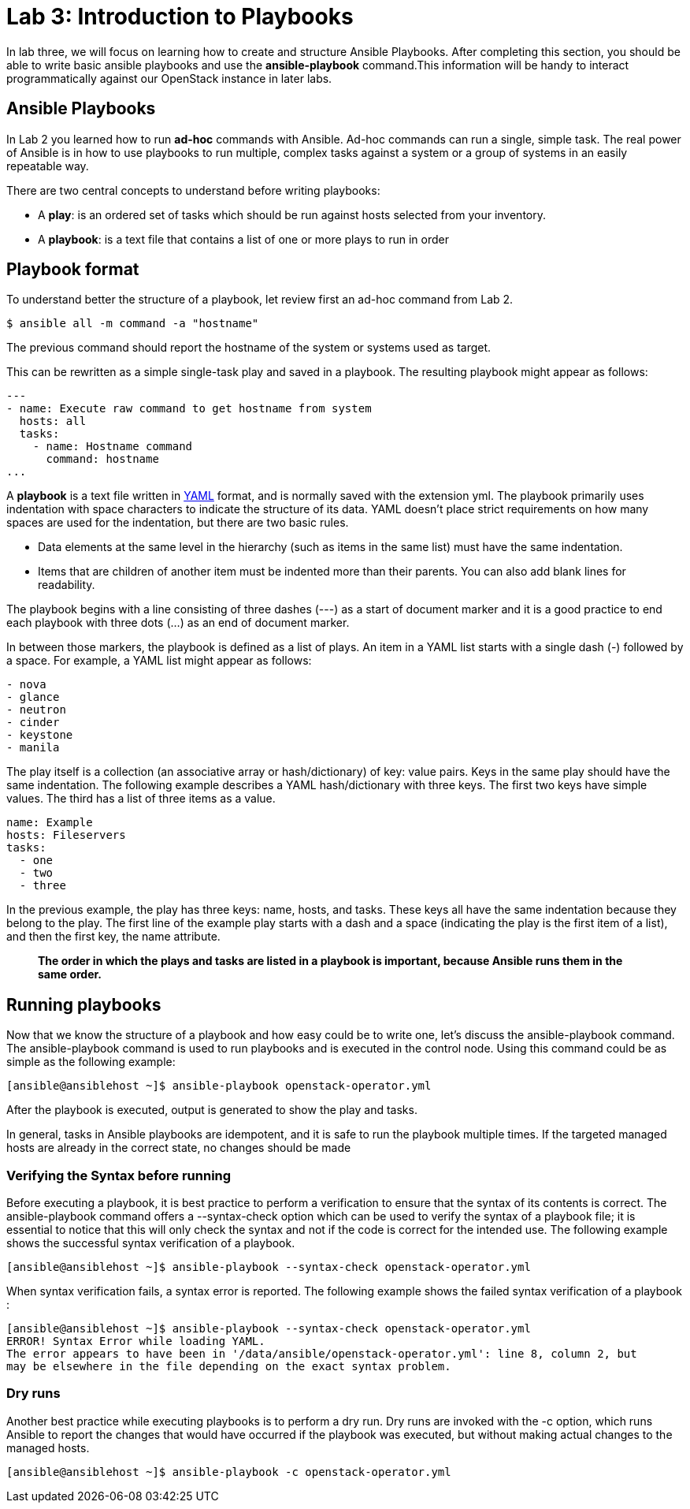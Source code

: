 = Lab 3: Introduction to Playbooks

In lab three, we will focus on learning how to create and structure Ansible Playbooks. After completing this section, you should be able to write basic ansible playbooks and use the *ansible-playbook* command.This information will be handy to interact programmatically against our OpenStack instance in later labs.

== Ansible Playbooks 

In [underline]#Lab 2# you learned how to run *ad-hoc* commands with Ansible. Ad-hoc commands can run a single, simple task. The real power of Ansible is in how to use playbooks to run multiple, complex tasks against a system or a group of systems in an easily repeatable way.

There are two central concepts to understand before writing playbooks: 

* A **play**: is an ordered set of tasks which should be run against hosts selected from your inventory. 

* A **playbook**: is a text file that contains a list of one or more plays to run in order

== Playbook format

To understand better the structure of a playbook, let review first an ad-hoc command from Lab 2.

[source,]
----
$ ansible all -m command -a "hostname"
----

The previous command should report the hostname of the system or systems used as target. 

This can be rewritten as a simple single-task play and saved in a playbook. The resulting playbook might appear as follows:

[source,]
----
---
- name: Execute raw command to get hostname from system
  hosts: all
  tasks:
    - name: Hostname command
      command: hostname
...
----

A *playbook* is a text file written in http://docs.ansible.com/ansible/latest/reference_appendices/YAMLSyntax.html[YAML] format, and is normally saved with the extension yml.
The playbook primarily uses indentation with space characters to indicate the structure of its data. YAML doesn't place strict requirements on how many spaces are used for the indentation, but there are two basic rules.

* Data elements at the same level in the hierarchy (such as items in the same list) must have the same indentation.
* Items that are children of another item must be indented more than their parents.
You can also add blank lines for readability.

The playbook begins with a line consisting of three dashes (---) as a start of document marker and it is a good practice to end each playbook with three dots (...) as an end of document marker. 

In between those markers, the playbook is defined as a list of plays. An item in a YAML list starts with a single dash (-) followed by a space. For example, a YAML list might appear as follows:

[source,]
----
- nova
- glance 
- neutron
- cinder
- keystone
- manila
----

The play itself is a collection (an associative array or hash/dictionary) of key: value pairs. Keys in the same play should have the same indentation. The following example describes a YAML hash/dictionary with three keys. The first two keys have simple values. The third has a list of three items as a value.

[source,]
----
name: Example
hosts: Fileservers
tasks: 
  - one
  - two
  - three
----

In the previous example, the play has three keys: name, hosts, and tasks. These keys all have the same indentation because they belong to the play. The first line of the example play starts with a dash and a space (indicating the play is the first item of a list), and then the first key, the name attribute. 

[source,]
____
*The order in which the plays and tasks are listed in a playbook is important, because
Ansible runs them in the same order.*
____

== Running playbooks


Now that we know the structure of a playbook and how easy could be to write one, let's discuss the ansible-playbook command. The ansible-playbook command is used to run playbooks and is executed in the control node. Using this command could be as simple as the following example: 

[source,]
----
[ansible@ansiblehost ~]$ ansible-playbook openstack-operator.yml 
----

After the playbook is executed, output is generated to show the play and tasks.

In general, tasks in Ansible playbooks are idempotent, and it is safe to run the playbook multiple times. If the targeted managed hosts are already in the correct state, no changes should be made

=== Verifying the Syntax before running

Before executing a playbook, it is best practice to perform a verification to ensure that the syntax of its contents is correct. The ansible-playbook command offers a --syntax-check option which can be used to verify the syntax of a playbook file; it is essential to notice that this will only check the syntax and not if the code is correct for the intended use. The following example shows the successful syntax verification of a playbook.

[source,]
----
[ansible@ansiblehost ~]$ ansible-playbook --syntax-check openstack-operator.yml 
----

When syntax verification fails, a syntax error is reported.  The following example shows the failed syntax verification of a playbook : 

[source,]
----
[ansible@ansiblehost ~]$ ansible-playbook --syntax-check openstack-operator.yml 
ERROR! Syntax Error while loading YAML.
The error appears to have been in '/data/ansible/openstack-operator.yml': line 8, column 2, but
may be elsewhere in the file depending on the exact syntax problem.
----

=== Dry runs

Another best practice while executing playbooks is to perform a dry run. Dry runs are invoked with the -c option, which runs Ansible to report the changes that would have occurred if the playbook was executed, but without making actual changes to the managed hosts. 

[source,]
----
[ansible@ansiblehost ~]$ ansible-playbook -c openstack-operator.yml 
----




